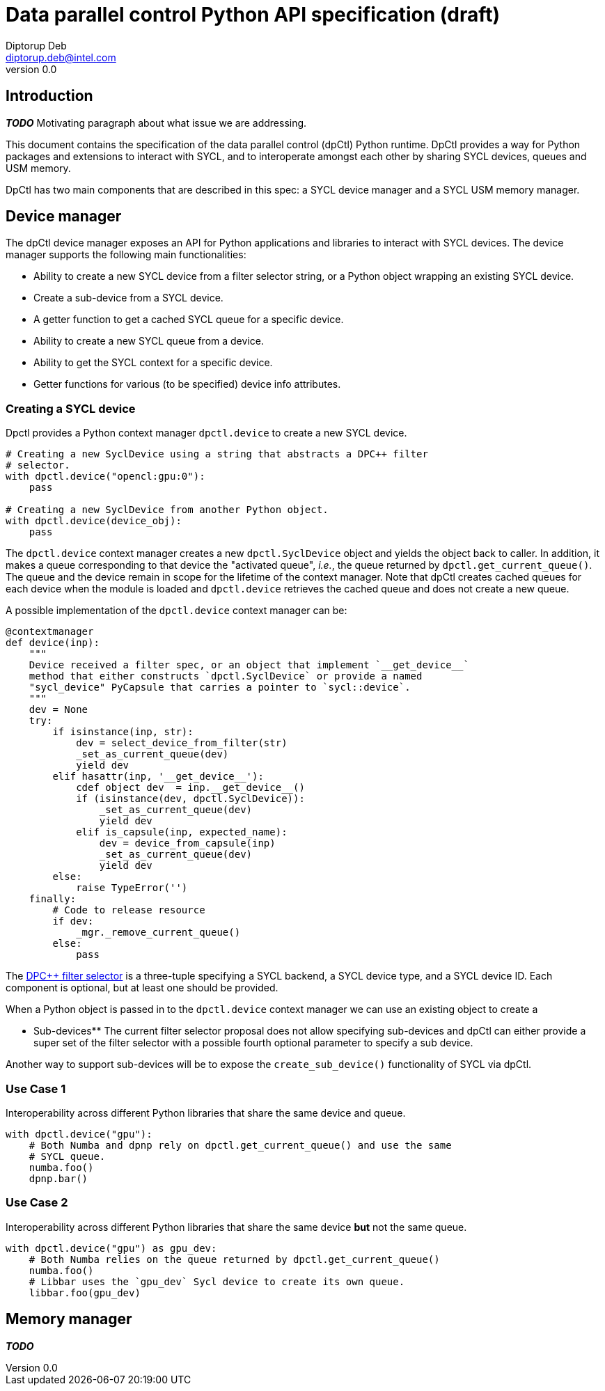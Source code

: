 = Data parallel control Python API specification (draft)
Diptorup Deb <diptorup.deb@intel.com>
v0.0
:source-highlighter: pygments
:icons: font

== Introduction

*_TODO_* Motivating paragraph about what issue we are addressing.

This document contains the specification of the data parallel control (dpCtl)
Python runtime. DpCtl provides a way for Python packages and extensions to
interact with SYCL, and to interoperate amongst each other by sharing SYCL
devices, queues and USM memory.

DpCtl has two main components that are described in this spec: a SYCL device
manager and a SYCL USM memory manager.

== Device manager

The dpCtl device manager exposes an API for Python applications and libraries to
interact with SYCL devices. The device manager supports the following main
functionalities:

- Ability to create a new SYCL device from a filter selector string, or a
  Python object wrapping an existing SYCL device.
- Create a sub-device from a SYCL device.
- A getter function to get a cached SYCL queue for a specific device.
- Ability to create a new SYCL queue from a device.
- Ability to get the SYCL context for a specific device.
- Getter functions for various (to be specified) device info attributes.

=== Creating a SYCL device

Dpctl provides a Python context manager `dpctl.device` to create a new SYCL
device.

[source,python]
----
# Creating a new SyclDevice using a string that abstracts a DPC++ filter
# selector.
with dpctl.device("opencl:gpu:0"):
    pass

# Creating a new SyclDevice from another Python object.
with dpctl.device(device_obj):
    pass
----

The `dpctl.device` context manager creates a new `dpctl.SyclDevice` object and
yields the object back to caller. In addition, it makes a queue corresponding
to that device the "activated queue", _i.e._, the queue returned by
`dpctl.get_current_queue()`. The queue and the device remain in scope for the
lifetime of the context manager. Note that dpCtl creates cached queues for each
device when the module is loaded and `dpctl.device` retrieves the cached queue
and does not create a new queue.

A possible implementation of the `dpctl.device` context manager can be:

[source,python]
----
@contextmanager
def device(inp):
    """
    Device received a filter spec, or an object that implement `__get_device__`
    method that either constructs `dpctl.SyclDevice` or provide a named
    "sycl_device" PyCapsule that carries a pointer to `sycl::device`.
    """
    dev = None
    try:
        if isinstance(inp, str):
            dev = select_device_from_filter(str)
            _set_as_current_queue(dev)
            yield dev
        elif hasattr(inp, '__get_device__'):
            cdef object dev  = inp.__get_device__()
            if (isinstance(dev, dpctl.SyclDevice)):
                _set_as_current_queue(dev)
                yield dev
            elif is_capsule(inp, expected_name):
                dev = device_from_capsule(inp)
                _set_as_current_queue(dev)
                yield dev
        else:
            raise TypeError('')
    finally:
        # Code to release resource
        if dev:
            _mgr._remove_current_queue()
        else:
            pass
----

The https://github.com/intel/llvm/blob/sycl/sycl/doc/extensions/FilterSelector/FilterSelector.adoc[DPC++ filter selector]
is a three-tuple specifying a SYCL backend, a SYCL device type, and a SYCL
device ID. Each component is optional, but at least one should be provided.

When a Python object is passed in to the `dpctl.device` context manager we can
use an existing object to create a

** Sub-devices**
The current filter selector proposal does not allow specifying sub-devices and
dpCtl can either provide a super set of the filter selector with a possible
fourth optional parameter to specify a sub device.

Another way to support sub-devices will be to expose the `create_sub_device()`
functionality of SYCL via dpCtl.

=== Use Case 1

Interoperability across different Python libraries that share the same device
and queue.

[source,python]
----
with dpctl.device("gpu"):
    # Both Numba and dpnp rely on dpctl.get_current_queue() and use the same
    # SYCL queue.
    numba.foo()
    dpnp.bar()
----

=== Use Case 2

Interoperability across different Python libraries that share the same device
**but** not the same queue.

[source,python]
----
with dpctl.device("gpu") as gpu_dev:
    # Both Numba relies on the queue returned by dpctl.get_current_queue()
    numba.foo()
    # Libbar uses the `gpu_dev` Sycl device to create its own queue.
    libbar.foo(gpu_dev)
----

== Memory manager

**_TODO_**
